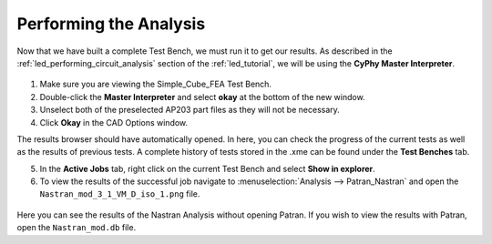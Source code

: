 .. _fea_perform_analysis:

Performing the Analysis
=======================
Now that we have built a complete Test Bench, we must run it to get our results.
As described in the :ref:`led_performing_circuit_analysis` section of the
:ref:`led_tutorial`, we will be using the **CyPhy Master Interpreter**.

.. figure:: images/IMAGE21.png
   :alt: Solid Modeling Demo

1. Make sure you are viewing the Simple_Cube_FEA Test Bench.
2. Double-click the **Master Interpreter** and select **okay** at the bottom of
   the new window.
3. Unselect both of the preselected AP203 part files as they will not be necessary.
4. Click **Okay** in the CAD Options window.

The results browser should have automatically opened.
In here, you can check the progress of the current tests as well as the results of
previous tests. A complete history of tests stored in the .xme can be found under
the **Test Benches** tab.

5. In the **Active Jobs** tab, right click on the current Test Bench and select
   **Show in explorer**.
6. To view the results of the successful job navigate to
   :menuselection:`Analysis --> Patran_Nastran` and open the
   ``Nastran_mod_3_1_VM_D_iso_1.png`` file.

.. figure:: images/IMAGE22.png
   :alt: Solid Modeling Demo

Here you can see the results of the Nastran Analysis without opening Patran.
If you wish to view the results with Patran, open the ``Nastran_mod.db`` file.
